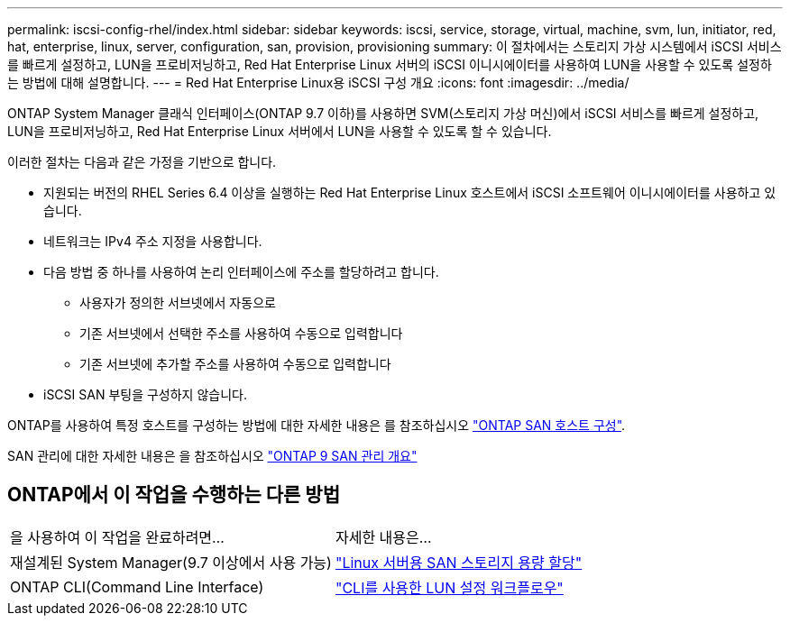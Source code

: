 ---
permalink: iscsi-config-rhel/index.html 
sidebar: sidebar 
keywords: iscsi, service, storage, virtual, machine, svm, lun, initiator, red, hat, enterprise, linux, server, configuration, san, provision, provisioning 
summary: 이 절차에서는 스토리지 가상 시스템에서 iSCSI 서비스를 빠르게 설정하고, LUN을 프로비저닝하고, Red Hat Enterprise Linux 서버의 iSCSI 이니시에이터를 사용하여 LUN을 사용할 수 있도록 설정하는 방법에 대해 설명합니다. 
---
= Red Hat Enterprise Linux용 iSCSI 구성 개요
:icons: font
:imagesdir: ../media/


[role="lead"]
ONTAP System Manager 클래식 인터페이스(ONTAP 9.7 이하)를 사용하면 SVM(스토리지 가상 머신)에서 iSCSI 서비스를 빠르게 설정하고, LUN을 프로비저닝하고, Red Hat Enterprise Linux 서버에서 LUN을 사용할 수 있도록 할 수 있습니다.

이러한 절차는 다음과 같은 가정을 기반으로 합니다.

* 지원되는 버전의 RHEL Series 6.4 이상을 실행하는 Red Hat Enterprise Linux 호스트에서 iSCSI 소프트웨어 이니시에이터를 사용하고 있습니다.
* 네트워크는 IPv4 주소 지정을 사용합니다.
* 다음 방법 중 하나를 사용하여 논리 인터페이스에 주소를 할당하려고 합니다.
+
** 사용자가 정의한 서브넷에서 자동으로
** 기존 서브넷에서 선택한 주소를 사용하여 수동으로 입력합니다
** 기존 서브넷에 추가할 주소를 사용하여 수동으로 입력합니다


* iSCSI SAN 부팅을 구성하지 않습니다.


ONTAP를 사용하여 특정 호스트를 구성하는 방법에 대한 자세한 내용은 를 참조하십시오 https://docs.netapp.com/us-en/ontap-sanhost/index.html["ONTAP SAN 호스트 구성"].

SAN 관리에 대한 자세한 내용은 을 참조하십시오 https://docs.netapp.com/us-en/ontap/san-admin/index.html["ONTAP 9 SAN 관리 개요"]



== ONTAP에서 이 작업을 수행하는 다른 방법

|===


| 을 사용하여 이 작업을 완료하려면... | 자세한 내용은... 


| 재설계된 System Manager(9.7 이상에서 사용 가능) | https://docs.netapp.com/us-en/ontap/task_san_provision_linux.html["Linux 서버용 SAN 스토리지 용량 할당"^] 


| ONTAP CLI(Command Line Interface) | https://docs.netapp.com/us-en/ontap/san-admin/lun-setup-workflow-concept.html["CLI를 사용한 LUN 설정 워크플로우"^] 
|===
